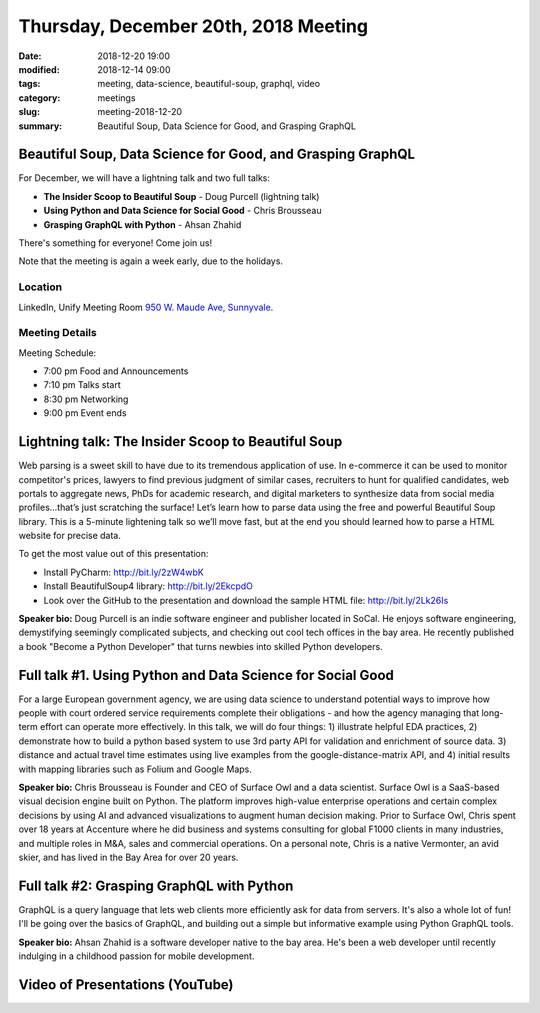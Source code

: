 Thursday, December 20th, 2018 Meeting
######################################

:date: 2018-12-20 19:00
:modified: 2018-12-14 09:00
:tags: meeting, data-science, beautiful-soup, graphql, video
:category: meetings
:slug: meeting-2018-12-20
:summary: Beautiful Soup, Data Science for Good, and Grasping GraphQL

Beautiful Soup, Data Science for Good, and Grasping GraphQL
===========================================================
For December, we will have a lightning talk and two full talks:

* **The Insider Scoop to Beautiful Soup** - Doug Purcell (lightning talk)
* **Using Python and Data Science for Social Good** - Chris Brousseau
* **Grasping GraphQL with Python** - Ahsan Zhahid

There's something for everyone! Come join us!

Note that the meeting is again a week early, due to the holidays.


Location
--------
LinkedIn, Unify Meeting Room
`950 W. Maude Ave, Sunnyvale <https://goo.gl/maps/AeHyy41TCqj>`__.


Meeting Details
---------------
Meeting Schedule:

* 7:00 pm Food and Announcements
* 7:10 pm Talks start
* 8:30 pm Networking
* 9:00 pm Event ends

Lightning talk: The Insider Scoop to Beautiful Soup
===================================================
Web parsing is a sweet skill to have due to its tremendous application of use. In e-commerce it can be used to monitor competitor's prices, lawyers to find previous judgment of similar cases, recruiters to hunt for qualified candidates, web portals to aggregate news, PhDs for academic research, and digital marketers to synthesize data from social media profiles...that’s just scratching the surface! Let’s learn how to parse data using the free and powerful Beautiful Soup library. This is a 5-minute lightening talk so we’ll move fast, but at the end you should learned how to parse a HTML website for precise data.

To get the most value out of this presentation:

- Install PyCharm: http://bit.ly/2zW4wbK
- Install BeautifulSoup4 library: http://bit.ly/2EkcpdO
- Look over the GitHub to the presentation and download the sample HTML file: http://bit.ly/2Lk26Is

**Speaker bio:** Doug Purcell is an indie software engineer and publisher located in SoCal. He enjoys software engineering, demystifying seemingly complicated subjects, and checking out cool tech offices in the bay area. He recently published a book "Become a Python Developer" that turns newbies into skilled Python developers.

Full talk #1. Using Python and Data Science for Social Good
===========================================================
For a large European government agency, we are using data science to understand potential ways to improve how people with court ordered service requirements complete their obligations - and how the agency managing that long-term effort can operate more effectively. In this talk, we will do four things: 1) illustrate helpful EDA practices, 2) demonstrate how to build a python based system to use 3rd party API for validation and enrichment of source data. 3) distance and actual travel time estimates using live examples from the google-distance-matrix API, and 4) initial results with mapping libraries such as Folium and Google Maps.

**Speaker bio:** Chris Brousseau is Founder and CEO of Surface Owl and a data scientist. Surface Owl is a SaaS-based visual decision engine built on Python. The platform improves high-value enterprise operations and certain complex decisions by using AI and advanced visualizations to augment human decision making. Prior to Surface Owl, Chris spent over 18 years at Accenture where he did business and systems consulting for global F1000 clients in many industries, and multiple roles in M&A, sales and commercial operations. On a personal note, Chris is a native Vermonter, an avid skier, and has lived in the Bay Area for over 20 years.

Full talk #2: Grasping GraphQL with Python
==========================================
GraphQL is a query language that lets web clients more efficiently ask for data from servers. It's also a whole lot of fun! I'll be going over the basics of GraphQL, and building out a simple but informative example using Python GraphQL tools.

**Speaker bio:** Ahsan Zhahid is a software developer native to the bay area. He's been a web developer until recently indulging in a childhood passion for mobile development.


Video of Presentations (YouTube)
==========================================

.. raw:: html

    <iframe width="560" height="315" src="https://www.youtube.com/embed/8Q9FgbnyyHw" frameborder="0" allow="accelerometer; autoplay; encrypted-media; gyroscope; picture-in-picture" allowfullscreen></iframe>

